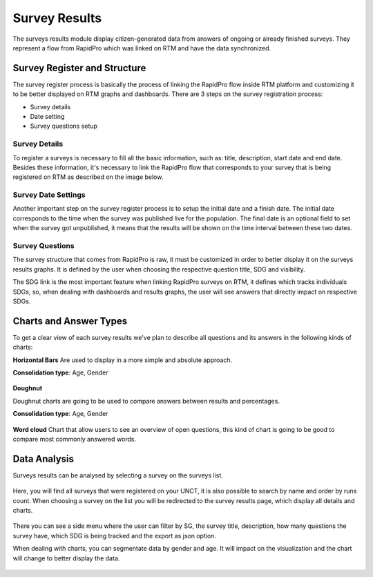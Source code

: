 ==============
Survey Results
==============
The surveys results module display citizen-generated data from answers of ongoing or already finished surveys.
They represent a flow from RapidPro which was linked on RTM and have the data synchronized.

Survey Register and Structure
-----------------------------
The survey register process is basically the process of linking the RapidPro flow inside RTM platform and customizing it to be better displayed on RTM graphs and dashboards.
There are 3 steps on the survey registration process:

* Survey details
* Date setting
* Survey questions setup

Survey Details
^^^^^^^^^^^^^^
To register a surveys is necessary to fill all the basic information, such as: title, description, start date and end date.
Besides these information, it's necessary to link the RapidPro flow that corresponds to your survey that is being registered on RTM as described on the image below.

.. figure::  _images/survey-register.png
   :align:   center

Survey Date Settings
^^^^^^^^^^^^^^^^^^^^
Another important step on the survey register process is to setup the initial date and a finish date.
The initial date corresponds to the time when the survey was published live for the population.
The final date is an optional field to set when the survey got unpublished, it means that the results will be shown on the time interval between these two dates.

.. figure::  _images/survey-date-settings.png
   :align:   center

Survey Questions
^^^^^^^^^^^^^^^^
The survey structure that comes from RapidPro is raw, it must be customized in order to better display it on the surveys results graphs.
It is defined by the user when choosing the respective question title, SDG and visibility.

The SDG link is the most important feature when linking RapidPro surveys on RTM, it defines which tracks individuals SDGs, so,
when dealing with dashboards and results graphs, the user will see answers that directly impact on respective SDGs.

.. figure::  _images/survey-question.png
   :align:   center

Charts and Answer Types
-----------------------
To get a clear view of each survey results we've plan to describe all questions and its answers in the following kinds of charts:

**Horizontal Bars**
Are used to display in a more simple and absolute approach.

**Consolidation type**: Age, Gender

.. figure::  _images/bar-chart.png
   :align:   center

**Doughnut**

Doughnut charts are going to be used to compare answers between results and percentages.

**Consolidation type**: Age, Gender

.. figure::  _images/donut-chart.png
   :align:   center

**Word cloud**
Chart that allow users to see an overview of open questions, this kind of chart is going to be good to compare most commonly answered words.

.. figure::  _images/wordcloud.png
   :align:   center

Data Analysis
-------------
Surveys results can be analysed by selecting a survey on the surveys list.

.. figure::  _images/survey-list.png
   :align:   center

Here, you will find all surveys that were registered on your UNCT, it is also possible to search by name and order by runs count.
When choosing a survey on the list you will be redirected to the survey results page, which display all details and charts.

.. figure::  _images/survey-detail.png
   :align:   center

There you can see a side menu where the user can filter by SG, the survey title, description, how many questions the survey have,
which SDG is being tracked and the export as json option.

When dealing with charts, you can segmentate data by gender and age.
It will impact on the visualization and the chart will change to better display the data.

.. figure::  _images/rtm-surveys-results-question-2.gif
   :align:   center

